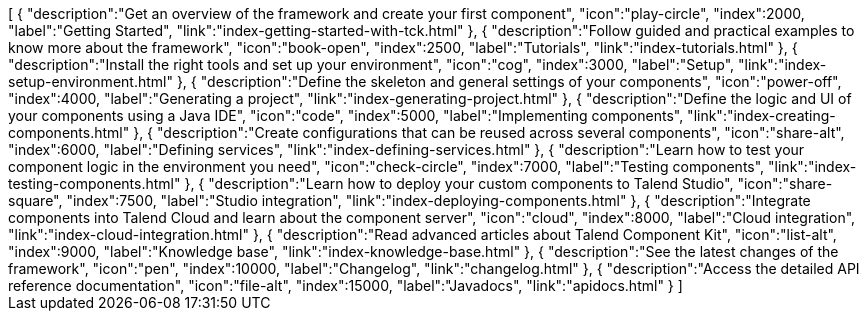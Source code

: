 ++++
<jsonArray>[
  {
    "description":"Get an overview of the framework and create your first component",
    "icon":"play-circle",
    "index":2000,
    "label":"Getting Started",
    "link":"index-getting-started-with-tck.html"
  },
  {
    "description":"Follow guided and practical examples to know more about the framework",
    "icon":"book-open",
    "index":2500,
    "label":"Tutorials",
    "link":"index-tutorials.html"
  },
  {
    "description":"Install the right tools and set up your environment",
    "icon":"cog",
    "index":3000,
    "label":"Setup",
    "link":"index-setup-environment.html"
  },
  {
    "description":"Define the skeleton and general settings of your components",
    "icon":"power-off",
    "index":4000,
    "label":"Generating a project",
    "link":"index-generating-project.html"
  },
  {
    "description":"Define the logic and UI of your components using a Java IDE",
    "icon":"code",
    "index":5000,
    "label":"Implementing components",
    "link":"index-creating-components.html"
  },
  {
    "description":"Create configurations that can be reused across several components",
    "icon":"share-alt",
    "index":6000,
    "label":"Defining services",
    "link":"index-defining-services.html"
  },
  {
    "description":"Learn how to test your component logic in the environment you need",
    "icon":"check-circle",
    "index":7000,
    "label":"Testing components",
    "link":"index-testing-components.html"
  },
  {
    "description":"Learn how to deploy your custom components to Talend Studio",
    "icon":"share-square",
    "index":7500,
    "label":"Studio integration",
    "link":"index-deploying-components.html"
  },
  {
    "description":"Integrate components into Talend Cloud and learn about the component server",
    "icon":"cloud",
    "index":8000,
    "label":"Cloud integration",
    "link":"index-cloud-integration.html"
  },
  {
    "description":"Read advanced articles about Talend Component Kit",
    "icon":"list-alt",
    "index":9000,
    "label":"Knowledge base",
    "link":"index-knowledge-base.html"
  },
  {
    "description":"See the latest changes of the framework",
    "icon":"pen",
    "index":10000,
    "label":"Changelog",
    "link":"changelog.html"
  },
  {
    "description":"Access the detailed API reference documentation",
    "icon":"file-alt",
    "index":15000,
    "label":"Javadocs",
    "link":"apidocs.html"
  }
]</jsonArray>
++++
